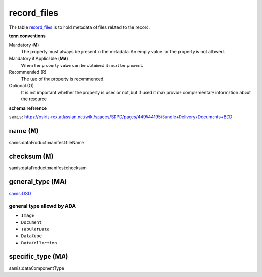 record_files
================
The table `record_files <https://schema.astromat.org/ada/tables/record_files.html>`_ is to hold metadata of files related to the record.


**term conventions**

Mandatory (**M**)
  The property must always be present in the metadata. An empty value for the property is not allowed.

Mandatory if Applicable (**MA**)
  When the property value can be obtained it must be present.

Recommended (R)
  The use of the property is recommended.

Optional (O)
  It is not important whether the property is used or not, but if used it may provide complementary information about the resource

**schema reference**

``samis``: https://osiris-rex.atlassian.net/wiki/spaces/SDPD/pages/449544195/Bundle+Delivery+Documents+BDD

name (M)
--------------
samis:dataProduct:manifest:fileName

checksum (M)
-----------------
samis:dataProduct:manifest:checksum

.. _ada:recordFileGeneralType:

general_type (MA)
--------------------------------
`samis:DSD <https://osiris-rex.atlassian.net/wiki/spaces/SDPD/pages/449216529/Data+Standards+Documents+DSD>`_

general type allowd by ADA
~~~~~~~~~~~~~~~~~~~~~~~~~~~~

* ``Image``

* ``Document``

* ``TabularData``

* ``DataCube``

* ``DataCollection`` 

specific_type (MA)
--------------------------------
samis:dataComponentType